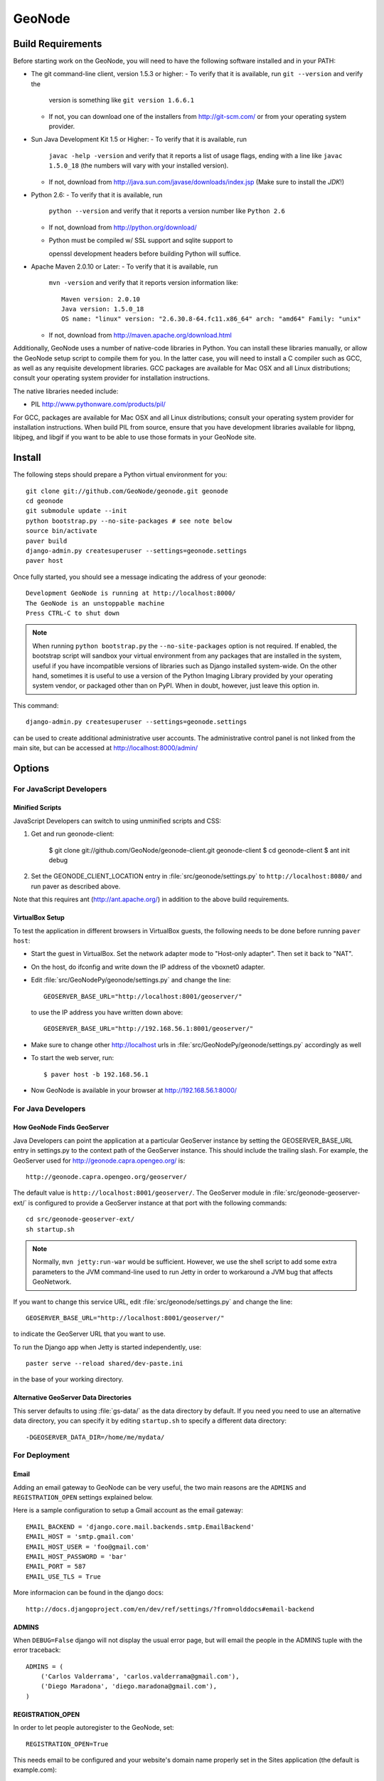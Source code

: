 =========
 GeoNode
=========

Build Requirements
==================

Before starting work on the GeoNode, you will need to have the following
software installed and in your PATH:

* The git command-line client, version 1.5.3 or higher:
  - To verify that it is available, run ``git --version`` and verify the
    version is something like ``git version 1.6.6.1``
  - If not, you can download one of the installers from http://git-scm.com/ or
    from your operating system provider.

* Sun Java Development Kit 1.5 or Higher: 
  - To verify that it is available, run
    ``javac -help -version`` and verify that it reports a list of usage flags,
    ending with a line like ``javac 1.5.0_18`` (the numbers will vary with your
    installed version).
  - If not, download from http://java.sun.com/javase/downloads/index.jsp 
    (Make sure to install the *JDK*!) 

* Python 2.6:
  - To verify that it is available, run 
    ``python --version`` and verify that it reports a version number like
    ``Python 2.6``
  - If not, download from http://python.org/download/
  - Python must be compiled w/ SSL support and sqlite support to

    openssl development headers before building Python will suffice.

* Apache Maven 2.0.10 or Later:
  - To verify that it is available, run
    ``mvn -version`` and verify that it reports version information like::
        
      Maven version: 2.0.10
      Java version: 1.5.0_18
      OS name: "linux" version: "2.6.30.8-64.fc11.x86_64" arch: "amd64" Family: "unix"

  - If not, download from http://maven.apache.org/download.html

Additionally, GeoNode uses a number of native-code libraries in Python.  You
can install these libraries manually, or allow the GeoNode setup script to
compile them for you.   In the latter case, you will need to install a C
compiler such as GCC, as well as any requisite development libraries.  GCC
packages are available for Mac OSX and all Linux distributions; consult your
operating system provider for installation instructions.

The native libraries needed include:

* PIL http://www.pythonware.com/products/pil/

For GCC, packages are available for Mac OSX and all Linux distributions;
consult your operating system provider for installation instructions.  When
build PIL from source, ensure that you have development libraries available for
libpng, libjpeg, and libgif if you want to be able to use those formats in your
GeoNode site.

Install
=======

The following steps should prepare a Python virtual environment for you::

  git clone git://github.com/GeoNode/geonode.git geonode
  cd geonode
  git submodule update --init
  python bootstrap.py --no-site-packages # see note below
  source bin/activate
  paver build
  django-admin.py createsuperuser --settings=geonode.settings
  paver host 

Once fully started, you should see a message indicating the address of your geonode::
  
  Development GeoNode is running at http://localhost:8000/
  The GeoNode is an unstoppable machine
  Press CTRL-C to shut down


.. note:: 

  When running ``python bootstrap.py`` the ``--no-site-packages`` option is
  not required.  If enabled, the bootstrap script will sandbox your virtual
  environment from any packages that are installed in the system, useful if
  you have incompatible versions of libraries such as Django installed
  system-wide.  On the other hand, sometimes it is useful to use a version of
  the Python Imaging Library provided by your operating system
  vendor, or packaged other than on PyPI.  When in doubt, however, just leave
  this option in.


This command::

  django-admin.py createsuperuser --settings=geonode.settings

can be used to create additional administrative user accounts.  The administrative control panel is not
linked from the main site, but can be accessed at http://localhost:8000/admin/

Options
=======

For JavaScript Developers
-------------------------

Minified Scripts
................

JavaScript Developers can switch to using unminified scripts and CSS:

1. Get and run geonode-client:

    $ git clone git://github.com/GeoNode/geonode-client.git geonode-client
    $ cd geonode-client
    $ ant init debug

2. Set the GEONODE_CLIENT_LOCATION entry in :file:`src/geonode/settings.py` to
   ``http://localhost:8080/`` and run paver as described above.

Note that this requires ant (http://ant.apache.org/) in addition to the above
build requirements.

VirtualBox Setup
................

To test the application in different browsers in VirtualBox guests, the
following needs to be done before running ``paver host``:

* Start the guest in VirtualBox. Set the network adapter mode to
  "Host-only adapter". Then set it back to "NAT".

* On the host, do ifconfig and write down the IP address of the vboxnet0
  adapter.

* Edit :file:`src/GeoNodePy/geonode/settings.py` and change the line::

    GEOSERVER_BASE_URL="http://localhost:8001/geoserver/"

  to use the IP address you have written down above::

    GEOSERVER_BASE_URL="http://192.168.56.1:8001/geoserver/"

* Make sure to change other http://localhost urls in
  :file:`src/GeoNodePy/geonode/settings.py` accordingly as well

* To start the web server, run::

    $ paver host -b 192.168.56.1

* Now GeoNode is available in your browser at http://192.168.56.1:8000/


For Java Developers
-------------------

How GeoNode Finds GeoServer
...........................

Java Developers can point the application at a particular GeoServer instance by
setting the GEOSERVER_BASE_URL entry in settings.py to the context path of the
GeoServer instance.  This should include the trailing slash.  For example, the
GeoServer used for http://geonode.capra.opengeo.org/ is::

    http://geonode.capra.opengeo.org/geoserver/

The default value is ``http://localhost:8001/geoserver/``.  The GeoServer module
in :file:`src/geonode-geoserver-ext/` is configured to provide a GeoServer
instance at that port with the following commands::
   
    cd src/geonode-geoserver-ext/
    sh startup.sh

.. note:: 
    Normally, ``mvn jetty:run-war`` would be sufficient.  However, we use the
    shell script to add some extra parameters to the JVM command-line used to
    run Jetty in order to workaround a JVM bug that affects GeoNetwork.

If you want to change this service URL, edit :file:`src/geonode/settings.py` and
change the line::
  
    GEOSERVER_BASE_URL="http://localhost:8001/geoserver/"

to indicate the GeoServer URL that you want to use. 

To run the Django app when Jetty is started independently, use::

    paster serve --reload shared/dev-paste.ini

in the base of your working directory.

Alternative GeoServer Data Directories
......................................

This server defaults to using :file:`gs-data/` as the data directory by default.
If you need you need to use an alternative data directory, you can specify it
by editing ``startup.sh`` to specify a different data directory::
 
    -DGEOSERVER_DATA_DIR=/home/me/mydata/ 

For Deployment
--------------

Email
.....

Adding an email gateway to GeoNode can be very useful, the two main reasons are
the ``ADMINS`` and ``REGISTRATION_OPEN`` settings explained below.

Here is a sample configuration to setup a Gmail account as the email gateway::

    EMAIL_BACKEND = 'django.core.mail.backends.smtp.EmailBackend'
    EMAIL_HOST = 'smtp.gmail.com'
    EMAIL_HOST_USER = 'foo@gmail.com'
    EMAIL_HOST_PASSWORD = 'bar'
    EMAIL_PORT = 587
    EMAIL_USE_TLS = True

More informacion can be found in the django docs::

    http://docs.djangoproject.com/en/dev/ref/settings/?from=olddocs#email-backend

ADMINS
......

When ``DEBUG=False`` django will not display the usual error page, but will
email the people in the ADMINS tuple with the error traceback::

    ADMINS = (
        ('Carlos Valderrama', 'carlos.valderrama@gmail.com'),
        ('Diego Maradona', 'diego.maradona@gmail.com'),
    )

REGISTRATION_OPEN
.................

In order to let people autoregister to the GeoNode, set::

    REGISTRATION_OPEN=True

This needs email to be configured and your website's domain name properly set in
the Sites application (the default is example.com)::

    http://localhost:8000/admin/sites/site/1


POSTGIS INTEGRATION
.................
To automatically import uploaded shapefiles to a PostGIS database, open the settings.py file and set  'DB_DATASTORE' to 'True'.
Then assign the appropriate connection values to the other DB_DATASTORE_* settings below it:

DB_DATASTORE_NAME = '<Name of your PostGIS database>'
DB_DATASTORE_USER = '<Database user name>'
DB_DATASTORE_PASSWORD = '<Database user password>'
DB_DATASTORE_HOST = '<Database hostname (typically localhost)'
DB_DATASTORE_PORT = '<Database port (typically 5432)>'
DB_DATASTORE_TYPE='postgis'


Directory Structure
===================

* docs/ - ? I think this is to help paver find our docs so whit doesn't have
  to maintain two checkouts to build them.
* hazard.json - a data dump for the hazard categories
* package - this directory is where distributable bundles of the GeoNode pieces
  end up (in theory? I don't think we used this for the most recent deployment)
* pavement.py - the main build script for everything
* paver-minilib.zip - a zip archive of the paver library used by pavement.py
* setup.py - a shim to make the entire GeoNode source tree look like a Python
  package.  This probably should not be there since our Python modules have
  their own source tree with a setup.py now.
* shared/ - where "build configuration" lives.  This includes some dependency
  lists for the Python modules and stuff like the ini file with the location
  of the sample data archive.
* src/ - where the source code for the actual project lives.  This is divided
  up like so:
    * geonode-client/ - the JavaScript/CSS for general apps (the Map editor,
      search, embedded viewer...)
    * GeoNodePy/ - the Python/Django modules.  Inside, geonode/ is the "core".
    * geoserver-geonode-ext/ - the GeoServer extensions used by the GeoNode.
      Actually, the build script for this project is set up to create a WAR
      that includes those extensions, not just a bundle with the extension.


GPL License
=======

GeoNode is Copyright 2010 OpenPlans.

GeoNode is free software: you can redistribute it and/or modify
it under the terms of the GNU General Public License as published by
the Free Software Foundation, either version 3 of the License, or
(at your option) any later version.

GeoNode is distributed in the hope that it will be useful,
but WITHOUT ANY WARRANTY; without even the implied warranty of
MERCHANTABILITY or FITNESS FOR A PARTICULAR PURPOSE.  See the
GNU General Public License for more details.

You should have received a copy of the GNU General Public License
along with GeoNode.  If not, see <http://www.gnu.org/licenses/>.
